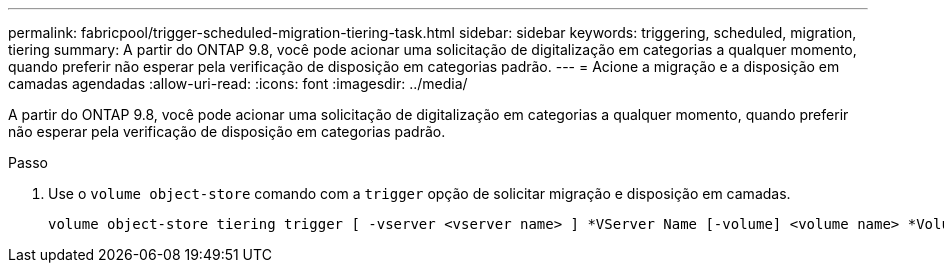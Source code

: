 ---
permalink: fabricpool/trigger-scheduled-migration-tiering-task.html 
sidebar: sidebar 
keywords: triggering, scheduled, migration, tiering 
summary: A partir do ONTAP 9.8, você pode acionar uma solicitação de digitalização em categorias a qualquer momento, quando preferir não esperar pela verificação de disposição em categorias padrão. 
---
= Acione a migração e a disposição em camadas agendadas
:allow-uri-read: 
:icons: font
:imagesdir: ../media/


[role="lead"]
A partir do ONTAP 9.8, você pode acionar uma solicitação de digitalização em categorias a qualquer momento, quando preferir não esperar pela verificação de disposição em categorias padrão.

.Passo
. Use o `volume object-store` comando com a `trigger` opção de solicitar migração e disposição em camadas.
+
[listing]
----
volume object-store tiering trigger [ -vserver <vserver name> ] *VServer Name [-volume] <volume name> *Volume Name
----

